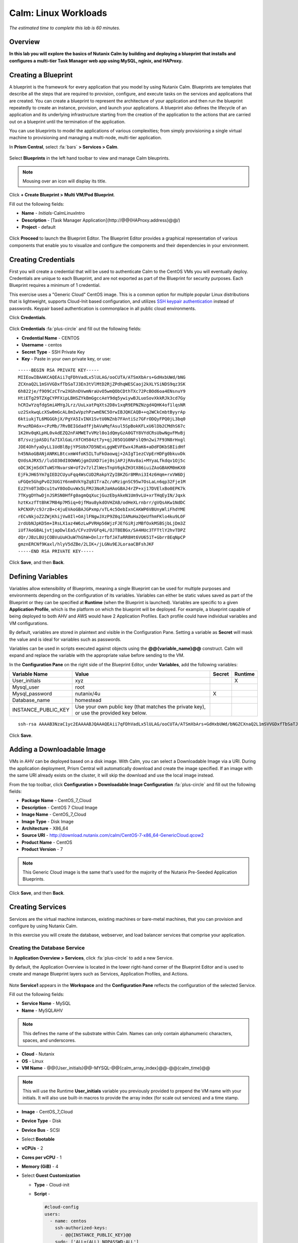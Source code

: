 .. _calm_linux:

---------------------
Calm: Linux Workloads
---------------------

*The estimated time to complete this lab is 60 minutes.*

.. raw:: html

  <iframe width="640" height="360" src="https://www.youtube.com/embed/aEKzpMvjObk?rel=0&amp;showinfo=0" frameborder="0" allow="accelerometer; autoplay; encrypted-media; gyroscope; picture-in-picture" allowfullscreen></iframe>

Overview
++++++++

**In this lab you will explore the basics of Nutanix Calm by building and deploying a blueprint that installs and configures a multi-tier Task Manager web app using MySQL, nginix, and HAProxy.**

Creating a Blueprint
++++++++++++++++++++

A blueprint is the framework for every application that you model by using Nutanix Calm. Blueprints are templates that describe all the steps that are required to provision, configure, and execute tasks on the services and applications that are created. You can create a blueprint to represent the architecture of your application and then run the blueprint repeatedly to create an instance, provision, and launch your applications. A blueprint also defines the lifecycle of an application and its underlying infrastructure starting from the creation of the application to the actions that are carried out on a blueprint until the termination of the application.

You can use blueprints to model the applications of various complexities; from simply provisioning a single virtual machine to provisioning and managing a multi-node, multi-tier application.

In **Prism Central**, select :fa:`bars` **> Services > Calm**.

.. figure:: images/1.png

Select |blueprints| **Blueprints** in the left hand toolbar to view and manage Calm bleuprints.

.. note::

  Mousing over an icon will display its title.

Click **+ Create Blueprint > Multi VM/Pod Blueprint**.

Fill out the following fields:

- **Name** - *Initials*-CalmLinuxIntro
- **Description** - [Task Manager Application](\http://@@{HAProxy.address}@@/)
- **Project** - default

.. figure:: images/2.png

Click **Proceed** to launch the Blueprint Editor. The Blueprint Editor provides a graphical representation of various components that enable you to visualize and configure the components and their dependencies in your environment.

Creating Credentials
++++++++++++++++++++

First you will create a credential that will be used to authenticate Calm to the CentOS VMs you will eventually deploy. Credentials are unique to each Blueprint, and are not exported as part of the Blueprint for security purposes. Each Blueprint requires a minimum of 1 credential.

This exercise uses a "Generic Cloud" CentOS image. This is a common option for multiple popular Linux distributions that is lightweight, supports Cloud-Init based configuration, and utilizes `SSH keypair authentication <https://www.ssh.com/ssh/public-key-authentication>`_ instead of passwords. Keypair based authentication is commonplace in all public cloud environments.

Click **Credentials**.

.. figure:: images/3.png

Click **Credentials** :fa:`plus-circle` and fill out the following fields:

- **Credential Name** - CENTOS
- **Username** - centos
- **Secret Type** - SSH Private Key
- **Key** - Paste in your own private key, or use:

::

  -----BEGIN RSA PRIVATE KEY-----
  MIIEowIBAAKCAQEAii7qFDhVadLx5lULAG/ooCUTA/ATSmXbArs+GdHxbUWd/bNG
  ZCXnaQ2L1mSVVGDxfTbSaTJ3En3tVlMtD2RjZPdhqWESCaoj2kXLYSiNDS9qz3SK
  6h822je/f9O9CzCTrw2XGhnDVwmNraUvO5wmQObCDthTXc72PcBOd6oa4ENsnuY9
  HtiETg29TZXgCYPFXipLBHSZYkBmGgccAeY9dq5ywiywBJLuoSovXkkRJk3cd7Gy
  hCRIwYzqfdgSmiAMYgJLrz/UuLxatPqXts2D8v1xqR9EPNZNzgd4QHK4of1lqsNR
  uz2SxkwqLcXSw0mGcAL8mIwVpzhPzwmENC5OrwIBJQKCAQB++q2WCkCmbtByyrAp
  6ktiukjTL6MGGGhjX/PgYA5IvINX1SvtU0NZnb7FAntiSz7GFrODQyFPQ0jL3bq0
  MrwzRDA6x+cPzMb/7RvBEIGdadfFjbAVaMqfAsul5SpBokKFLxU6lDb2CMdhS67c
  1K2Hv0qKLpHL0vAdEZQ2nFAMWETvVMzl0o1dQmyGzA0GTY8VYdCRsUbwNgvFMvBj
  8T/svzjpASDifa7IXlGaLrXfCH584zt7y+qjJ05O1G0NFslQ9n2wi7F93N8rHxgl
  JDE4OhfyaDyLL1UdBlBpjYPSUbX7D5NExLggWEVFEwx4JRaK6+aDdFDKbSBIidHf
  h45NAoGBANjANRKLBtcxmW4foK5ILTuFkOaowqj+2AIgT1ezCVpErHDFg0bkuvDk
  QVdsAJRX5//luSO30dI0OWWGjgmIUXD7iej0sjAPJjRAv8ai+MYyaLfkdqv1Oj5c
  oDC3KjmSdXTuWSYNvarsW+Uf2v7zlZlWesTnpV6gkZH3tX86iuiZAoGBAKM0mKX0
  EjFkJH65Ym7gIED2CUyuFqq4WsCUD2RakpYZyIBKZGr8MRni3I4z6Hqm+rxVW6Dj
  uFGQe5GhgPvO23UG1Y6nm0VkYgZq81TraZc/oMzignSC95w7OsLaLn6qp32Fje1M
  Ez2Yn0T3dDcu1twY8OoDuvWx5LFMJ3NoRJaHAoGBAJ4rZP+xj17DVElxBo0EPK7k
  7TKygDYhwDjnJSRSN0HfFg0agmQqXucjGuzEbyAkeN1Um9vLU+xrTHqEyIN/Jqxk
  hztKxzfTtBhK7M84p7M5iq+0jfMau8ykdOVHZAB/odHeXLrnbrr/gVQsAKw1NdDC
  kPCNXP/c9JrzB+c4juEVAoGBAJGPxmp/vTL4c5OebIxnCAKWP6VBUnyWliFhdYME
  rECvNkjoZ2ZWjKhijVw8Il+OAjlFNgwJXzP9Z0qJIAMuHa2QeUfhmFKlo4ku9LOF
  2rdUbNJpKD5m+IRsLX1az4W6zLwPVRHp56WjzFJEfGiRjzMBfOxkMSBSjbLjDm3Z
  iUf7AoGBALjvtjapDwlEa5/CFvzOVGFq4L/OJTBEBGx/SA4HUc3TFTtlY2hvTDPZ
  dQr/JBzLBUjCOBVuUuH3uW7hGhW+DnlzrfbfJATaRR8Ht6VU651T+Gbrr8EqNpCP
  gmznERCNf9Kaxl/hlyV5dZBe/2LIK+/jLGNu9EJLoraaCBFshJKF
  -----END RSA PRIVATE KEY-----

.. figure:: images/4.png

Click **Save**, and then **Back**.

Defining Variables
++++++++++++++++++

Variables allow extensibility of Blueprints, meaning a single Blueprint can be used for multiple purposes and environments depending on the configuration of its variables.
Variables can either be static values saved as part of the Blueprint or they can be specified at **Runtime** (when the Blueprint is launched).  Variables are specific to a given **Application Profile**, which is the platform on which the blueprint will be deployed. For example, a blueprint capable of being deployed to both AHV and AWS would have 2 Application Profiles. Each profile could have individual variables and VM configurations.

By default, variables are stored in plaintext and visible in the Configuration Pane. Setting a variable as **Secret** will mask the value and is ideal for variables such as passwords.

Variables can be used in scripts executed against objects using the **@@{variable_name}@@** construct. Calm will expand and replace the variable with the appropriate value before sending to the VM.

In the **Configuration Pane** on the right side of the Blueprint Editor, under **Variables**, add the following variables:

+------------------------+------------------------------------------------------+------------+-------------+
| **Variable Name**      | **Value**                                            | **Secret** | **Runtime** |
+------------------------+------------------------------------------------------+------------+-------------+
| User_initials          | xyz                                                  |            |      X      |
+------------------------+------------------------------------------------------+------------+-------------+
| Mysql\_user            | root                                                 |            |             |
+------------------------+------------------------------------------------------+------------+-------------+
| Mysql\_password        | nutanix/4u                                           |     X      |             |
+------------------------+------------------------------------------------------+------------+-------------+
| Database\_name         | homestead                                            |            |             |
+------------------------+------------------------------------------------------+------------+-------------+
| INSTANCE\_PUBLIC\_KEY  | Use your own public key (that matches the private    |            |             |
|                        | key), or use the provided key below.                 |            |             |
+------------------------+------------------------------------------------------+------------+-------------+

::

  ssh-rsa AAAAB3NzaC1yc2EAAAABJQAAAQEAii7qFDhVadLx5lULAG/ooCUTA/ATSmXbArs+GdHxbUWd/bNGZCXnaQ2L1mSVVGDxfTbSaTJ3En3tVlMtD2RjZPdhqWESCaoj2kXLYSiNDS9qz3SK6h822je/f9O9CzCTrw2XGhnDVwmNraUvO5wmQObCDthTXc72PcBOd6oa4ENsnuY9HtiETg29TZXgCYPFXipLBHSZYkBmGgccAeY9dq5ywiywBJLuoSovXkkRJk3cd7GyhCRIwYzqfdgSmiAMYgJLrz/UuLxatPqXts2D8v1xqR9EPNZNzgd4QHK4of1lqsNRuz2SxkwqLcXSw0mGcAL8mIwVpzhPzwmENC5Orw== rsa-key-20190108

.. figure:: images/5.png

Click **Save**.

Adding a Downloadable Image
+++++++++++++++++++++++++++

VMs in AHV can be deployed based on a disk image. With Calm, you can select a Downloadable Image via a URI. During the application deployment, Prism Central will automatically download and create the image specified. If an image with the same URI already exists on the cluster, it will skip the download and use the local image instead.

From the top toolbar, click **Configuration > Downloadable Image Configuration** :fa:`plus-circle` and fill out the following fields:

- **Package Name** - CentOS_7_Cloud
- **Description** - CentOS 7 Cloud Image
- **Image Name** - CentOS_7_Cloud
- **Image Type** - Disk Image
- **Architecture** - X86_64
- **Source URI** - http://download.nutanix.com/calm/CentOS-7-x86_64-GenericCloud.qcow2
- **Product Name** - CentOS
- **Product Version** - 7

.. note::
   This Generic Cloud image is the same that's used for the majority of the Nutanix Pre-Seeded Application Blueprints.

.. figure:: images/6.png

Click **Save**, and then **Back**.

Creating Services
+++++++++++++++++

Services are the virtual machine instances, existing machines or bare-metal machines, that you can provision and configure by using Nutanix Calm.

In this exercise you will create the database, webserver, and load balancer services that comprise your application.

Creating the Database Service
.............................

In **Application Overview > Services**, click :fa:`plus-circle` to add a new Service.

By default, the Application Overview is located in the lower right-hand corner of the Blueprint Editor and is used to create and manage Blueprint layers such as Services, Application Profiles, and Actions.

.. figure:: images/7.png

Note **Service1** appears in the **Workspace** and the **Configuration Pane** reflects the configuration of the selected Service.

Fill out the following fields:

- **Service Name** - MySQL
- **Name** - MySQLAHV

.. note::
   This defines the name of the substrate within Calm. Names can only contain alphanumeric characters, spaces, and underscores.

- **Cloud** - Nutanix
- **OS** - Linux
- **VM Name** - @@{User_initials}@@-MYSQL-@@{calm_array_index}@@-@@{calm_time}@@

.. note::

  This will use the Runtime **User_initials** variable you previously provided to prepend the VM name with your initials. It will also use built-in macros to provide the array index (for scale out services) and a time stamp.

- **Image** - CentOS_7_Cloud
- **Device Type** - Disk
- **Device Bus** - SCSI
- Select **Bootable**
- **vCPUs** - 2
- **Cores per vCPU** - 1
- **Memory (GiB)** - 4
- Select **Guest Customization**

  - **Type** - Cloud-init
  - **Script** -

    .. code-block:: bash

      #cloud-config
      users:
        - name: centos
          ssh-authorized-keys:
            - @@{INSTANCE_PUBLIC_KEY}@@
          sudo: ['ALL=(ALL) NOPASSWD:ALL']

    .. note::

      This will leverage Cloud-Init to populate the SSH public key variable as an authorized key, meaning the corresponding private key can be used to authenticate to the host.

- Select :fa:`plus-circle` under **Network Adapters (NICs)**
- **NIC 1** - Primary
- **Credential** - CENTOS

Click **Save**.

.. note::

  If errors or warnings are presented after saving the blueprint, hover over the icon in the top toolbar to see a list of issues. Resolve any issues and **Save** the blueprint again.

  .. figure:: images/8.png

Now that you have completed the deployment details for the VM associated with the service, the next step is to tell Calm how the application will be installed on the VM.

With the **MySQL** service icon selected in the Workspace pane, scroll to the top of the **Configuration Panel**, and select the **Package** tab. The Package is the configuration and application(s) installed on the Service, and is typically accomplished by executing a script on the Service VM.

Specify **MySQL_PACKAGE** as the **Package Name** and click **Configure install**.

.. figure:: images/9.png

Note the **Package install** field that appears on the MySQL service in the Workspace pane.

Select **+ Task**, and fill out the following fields in the **Configuration Panel** to define the script that Calm will remotely execute on the MySQL Service VM:

- **Task Name** - Install_sql
- **Type** - Execute
- **Script Type** - Shell
- **Credential** - CENTOS
- **Script** -

  .. code-block:: bash

    #!/bin/bash
    set -ex

    sudo yum install -y "http://repo.mysql.com/mysql-community-release-el7-5.noarch.rpm"
    sudo yum update -y
    sudo setenforce 0
    sudo sed -i 's/enforcing/disabled/g' /etc/selinux/config /etc/selinux/config
    sudo systemctl stop firewalld || true
    sudo systemctl disable firewalld || true
    sudo yum install -y mysql-community-server.x86_64

    sudo /bin/systemctl start mysqld
    sudo /bin/systemctl enable mysqld

    #Mysql secure installation
    mysql -u root<<-EOF

    UPDATE mysql.user SET Password=PASSWORD('@@{Mysql_password}@@') WHERE User='@@{Mysql_user}@@';
    DELETE FROM mysql.user WHERE User='@@{Mysql_user}@@' AND Host NOT IN ('localhost', '127.0.0.1', '::1');
    DELETE FROM mysql.user WHERE User='';
    DELETE FROM mysql.db WHERE Db='test' OR Db='test\_%';

    FLUSH PRIVILEGES;
    EOF

    mysql -u @@{Mysql_user}@@ -p@@{Mysql_password}@@ <<-EOF
    CREATE DATABASE @@{Database_name}@@;
    GRANT ALL PRIVILEGES ON homestead.* TO '@@{Database_name}@@'@'%' identified by 'secret';

    FLUSH PRIVILEGES;
    EOF

.. figure:: images/10.png

.. note::
   You can click the **Pop Out** icon on the script field for a larger window to view/edit scripts.

Reviewing the script you can see the package will install MySQL, configure the credentials and create a database based on the variables specified earlier in the exercise.

Select the **MySQL** service icon in the Workspace pane again, select the **Package** tab in the **Configuration Panel**.

Click **Configure uninstall**.

Select **+ Task**, and fill out the following fields in the **Configuration Panel**:

- **Task Name** - Uninstall_sql
- **Type** - Execute
- **Script Type** - Shell
- **Credential** - CENTOS
- **Script** -

  .. code-block:: bash

    #!/bin/bash
    echo "Goodbye!"

.. figure:: images/11.png

.. note::
   The uninstall script can be used for removing packages, updating network services like DHCP and DNS, removing entries from Active Directory, etc. It is not being used for this simple example.

Click **Save**. You will be prompted with specific errors if there are validation issues such as missing fields or unacceptable characters.

Creating the Web Server Service
................................

You will now follow similar steps to define a web server service.

In **Application Overview > Services**, add an additional service.

Select the new service and fill out the following **VM** fields in the **Configuration Panel**:

- **Service Name** - WebServer
- **Name** - WebServerAHV
- **Cloud** - Nutanix
- **OS** - Linux
- **VM Name** - @@{User_initials}@@-WebServer-@@{calm_array_index}@@-@@{calm_time}@@
- **Image** - CentOS_7_Cloud
- **Device Type** - Disk
- **Device Bus** - SCSI
- Select **Bootable**
- **vCPUs** - 2
- **Cores per vCPU** - 1
- **Memory (GiB)** - 4
- Select **Guest Customization**

  - **Type** - Cloud-init
  - **Script** -

    .. code-block:: bash

      #cloud-config
      users:
        - name: centos
          ssh-authorized-keys:
            - @@{INSTANCE_PUBLIC_KEY}@@
          sudo: ['ALL=(ALL) NOPASSWD:ALL']

- Select :fa:`plus-circle` under **Network Adapters (NICs)**
- **NIC 1** - Primary
- **Credential** - CENTOS

Select the **Package** tab.

Specify a **Package Name** and click **Configure install**.

Select **+ Task**, and fill out the following fields in the **Configuration Panel**:

- **Name Task** - Install_WebServer
- **Type** - Execute
- **Script Type** - Shell
- **Credential** - CENTOS
- **Script** -

  .. code-block:: bash

    #!/bin/bash
    set -ex

    sudo yum update -y
    sudo yum -y install epel-release
    sudo setenforce 0
    sudo sed -i 's/enforcing/disabled/g' /etc/selinux/config /etc/selinux/config
    sudo systemctl stop firewalld || true
    sudo systemctl disable firewalld || true
    sudo rpm -Uvh https://mirror.webtatic.com/yum/el7/webtatic-release.rpm
    sudo yum update -y
    sudo yum install -y nginx php56w-fpm php56w-cli php56w-mcrypt php56w-mysql php56w-mbstring php56w-dom git unzip

    sudo mkdir -p /var/www/laravel
    echo "server {
     listen 80 default_server;
     listen [::]:80 default_server ipv6only=on;
    root /var/www/laravel/public/;
     index index.php index.html index.htm;
    location / {
     try_files \$uri \$uri/ /index.php?\$query_string;
     }
     # pass the PHP scripts to FastCGI server listening on /var/run/php5-fpm.sock
     location ~ \.php$ {
     try_files \$uri /index.php =404;
     fastcgi_split_path_info ^(.+\.php)(/.+)\$;
     fastcgi_pass 127.0.0.1:9000;
     fastcgi_index index.php;
     fastcgi_param SCRIPT_FILENAME \$document_root\$fastcgi_script_name;
     include fastcgi_params;
     }
    }" | sudo tee /etc/nginx/conf.d/laravel.conf
    sudo sed -i 's/80 default_server/80/g' /etc/nginx/nginx.conf
    if `grep "cgi.fix_pathinfo" /etc/php.ini` ; then
     sudo sed -i 's/cgi.fix_pathinfo=1/cgi.fix_pathinfo=0/' /etc/php.ini
    else
     sudo sed -i 's/;cgi.fix_pathinfo=1/cgi.fix_pathinfo=0/' /etc/php.ini
    fi

    sudo systemctl enable php-fpm
    sudo systemctl enable nginx
    sudo systemctl restart php-fpm
    sudo systemctl restart nginx

    if [ ! -e /usr/local/bin/composer ]
    then
     curl -sS https://getcomposer.org/installer | php
     sudo mv composer.phar /usr/local/bin/composer
     sudo chmod +x /usr/local/bin/composer
    fi

    sudo git clone https://github.com/ideadevice/quickstart-basic.git /var/www/laravel
    sudo sed -i 's/DB_HOST=.*/DB_HOST=@@{MySQL.address}@@/' /var/www/laravel/.env

    sudo su - -c "cd /var/www/laravel; composer install"
    if [ "@@{calm_array_index}@@" == "0" ]; then
     sudo su - -c "cd /var/www/laravel; php artisan migrate"
    fi

    sudo chown -R nginx:nginx /var/www/laravel
    sudo chmod -R 777 /var/www/laravel/
    sudo systemctl restart nginx

This script installs PHP and Nginx to create a web server, and then a Laravel based web application.
It then configures the web application settings, including updating the **DB_HOST** with the MySQL IP address, accessed via the **@@{MySQL.address}@@** macro.

Select the **Package** tab and click **Configure uninstall**.

Select **+ Task**, and fill out the following fields in the **Configuration Panel**:

- **Name Task** - Uninstall_WebServer
- **Type** - Execute
- **Script Type** - Shell
- **Credential** - CENTOS
- **Script** -

  .. code-block:: bash

    #!/bin/bash
    set -ex

    sudo rm -rf /var/www/laravel
    sudo yum erase -y nginx

For many applications it is common to need to scale out a given service, such as the web tier in order to handle more concurrent users. Calm makes it simple to turn deploy an array containing multiple copies of a given service.

With the **WebServer** service icon selected in the Workspace pane, scroll to the top of the **Configuration Panel**, and select the **Service** tab.

Under **Deployment Config > Number of Replicas**, increase the **Min** value from 1 to 2 and the **Max** value from 1 to 4.

.. figure:: images/12.png

This change will provision a minimum of 2 WebServer VMs for each deployment of the application, and allow the array to grow up to a total of 4 WebServer VMs.

.. note::

  Scaling an application in and out will require additional scripting so that the application understands how to leverage the additional VMs.

Click **Save**.

.. _haproxyinstall:

Creating the Load Balancer Service
..................................

To take advantage of a scale out web tier, your application needs to be able to load balance connections across multiple web server VMs. HAProxy is a free, open source TCP/HTTP load balancer used to distribute workloads across multiple servers. It can be used anywhere from small, simple deployments to large web-scale environments such as GitHub, Instagram, and Twitter.

In **Application Overview > Services**, add an additional service.

Select the new service and fill out the following **VM** fields in the **Configuration Panel**:

- **Service Name** - HAProxy
- **Name** - HAPROXYAHV
- **Cloud** - Nutanix
- **OS** - Linux
- **VM Name** - @@{User_initials}@@-HAProxy-@@{calm_array_index}@@-@@{calm_time}@@
- **Image** - CentOS\_7\_Cloud
- **Device Type** - Disk
- **Device Bus** - SCSI
- Select **Bootable**
- **vCPUs** - 2
- **Cores per vCPU** - 1
- **Memory (GiB)** - 4
- Select **Guest Customization**

  - **Type** - Cloud-init
  - **Script** -

    .. code-block:: bash

      #cloud-config
      users:
        - name: centos
          ssh-authorized-keys:
            - @@{INSTANCE_PUBLIC_KEY}@@
          sudo: ['ALL=(ALL) NOPASSWD:ALL']

- Select :fa:`plus-circle` under **Network Adapters (NICs)**
- **NIC 1** - Primary
- **Credential** - CENTOS

Select the **Package** tab.

Specify a **Package Name** and click **Configure install**.

Select **+ Task**, and fill out the following fields in the **Configuration Panel**:

- **Name Task** - Install_HAProxy
- **Type** - Execute
- **Script Type** - Shell
- **Credential** - CENTOS
- **Script** -

  .. code-block:: bash

    #!/bin/bash
    set -ex

    sudo yum update -y
    sudo yum install -y haproxy
    sudo setenforce 0
    sudo sed -i 's/enforcing/disabled/g' /etc/selinux/config /etc/selinux/config
    sudo systemctl stop firewalld || true
    sudo systemctl disable firewalld || true

    echo "global
     log 127.0.0.1 local0
     log 127.0.0.1 local1 notice
     maxconn 4096
     quiet
     user haproxy
     group haproxy
    defaults
     log global
     mode http
     retries 3
     timeout client 50s
     timeout connect 5s
     timeout server 50s
     option dontlognull
     option httplog
     option redispatch
     balance roundrobin
    # Set up application listeners here.
    listen admin
     bind 127.0.0.1:22002
     mode http
     stats uri /
    frontend http
     maxconn 2000
     bind 0.0.0.0:80
     default_backend servers-http
    backend servers-http" | sudo tee /etc/haproxy/haproxy.cfg

    hosts=$(echo "@@{WebServer.address}@@" | tr "," "\n")
    port=80

    for host in $hosts
      do echo " server host-${host} ${host}:${port} weight 1 maxconn 100 check" | sudo tee -a /etc/haproxy/haproxy.cfg
    done

    sudo systemctl daemon-reload
    sudo systemctl enable haproxy
    sudo systemctl restart haproxy

Note the use of the @@{WebServer.address}@@ macro in the script above. The macro returns a comma delimited list of all IPs of the VMs within that service. The script then uses the `tr <https://www.geeksforgeeks.org/tr-command-unixlinux-examples/>`_ command to replace commas with carriage returns. The result is an array, **$hosts**, containing strings of all WebServer IP addresses. Those addresses are then each added to the **HAProxy** configuration file.

Select the **Package** tab and click **Configure uninstall**.

Select **+ Task**, and fill out the following fields in the **Configuration Panel**:

- **Name Task** - Uninstall_HAProxy
- **Type** - Execute
- **Script Type** - Shell
- **Credential** - CENTOS
- **Script** -

  .. code-block:: bash

    #!/bin/bash
    set -ex

    sudo
    yum -y erase haproxy

Click **Save**.

Adding Dependencies
+++++++++++++++++++

As our application will require the database to be running before the web server starts, our Blueprint requires a dependency to enforce this ordering.  There are a couple of ways to do this, one of which you've already done without likely realizing it.

In the **Application Overview > Application Profile** section, expand the **Default** Application Profile and click the **Create** Action.

.. figure:: images/13.png

Take note of the **Orange Orchestration Edge** going from the **MySQL Start** task to the **WebServer Package Install** task. This edge was automatically created by Calm due to the **@@{MySQL.address}@@** macro reference in the **WebServer Package Install** task. Since the system needs to know the IP Address of the MySQL service prior to being able to proceed with the WebServer Install task, Calm intelligently creates the orchestration edge for you. This requires the MySQL service to be started prior to moving on to the WebServer Install task.

Return to the **HAProxy Package Install** task, why are orchestration edges automatically created between the WebServer and HAProxy services?

Next select the **Stop** Profile Action.

Note that lack of orchestration edges between services when stopping an application. Why might issuing shutdown commands to all services within the application simultaneously create an issue?

Click on each Profile Action to take note of the current presence (or lack thereof) of the orchestration edges.

.. figure:: images/14.png

To resolve this, you'll manually define a dependencies between services.

Select the **WebServer** Service and click the **Create Dependency** icon that appears above the Service icon, and then click on the **MySQL** service.

.. figure:: images/15.png

This represents that the **WebServer** service "depends" upon the **MySQL** service, meaning the **MySQL** service will start before, and stop after, the **WebServer** service.

Now create a dependency for the **HAProxy** service to depend on the **WebServer** service.

Click **Save**.

Re-visit the Profile Actions and confirm the edges now properly reflect the dependencies between the services, like so:

.. figure:: images/16.png

Drawing the white dependency arrows will cause Calm to create orchestration edges for all **System Defined Profile Actions** (Create, Start, Restart, Stop, Delete, and Soft Delete).

Launching and Managing the Application
++++++++++++++++++++++++++++++++++++++

From the upper toolbar in the Blueprint Editor, click **Launch**.

Specify a unique **Application Name** (e.g. *Initials*\ -CalmLinuxIntro1) and your **User_initials** Runtime variable value for VM naming.

Click **Create**.

The **Audit** tab can be used to monitor the deployment of the application.

Why don't all of the CentOS based services deploy at the same time following the download of the disk image?

Once the application reaches a **Running** status, navigate to the **Services** tab and select the **HAProxy** service to determine the IP address of your load balancer.

In a new browser tab or window, navigate to http://<HAProxy-IP>, and verify your Task Manager application is functioning.

.. note::

  You can also click the link in the Description of the Application.

.. figure:: images/17.png

Takeaways
+++++++++

What are the key things you should know about **Nutanix Calm**?

- Nutanix Calm, as a native component of Prism, is built on and carries forward the benefits of the platform.  The simplicity provided by Acropolis lets Calm focus on the application, rather then trying to mask the complexity of the underlying infrastructure management

- Calm blueprints are easy to use.  In 60 minutes you went from nothing to a full infrastructure stack deployment.  Because Calm uses standard tools for configuration - bash, powershell, and later on python scrips - there's no complex new language to learn and you can immediately apply skills you already have

- While not as visually impressive, even single VM blueprints can have a massive effect on customers.  One bank in India is using Calm for single-VM deployments, reducing the time to deploy these applications from 3 days to a couple of hours.  Remember that many of our customers have little or no automation today (or the automation they have is complex/hard to understand thus limiting it's adoption).  This means that Calm can help them right now, today, instantly.

- "Multi-Cloud Application Automation and Lifecycle Management" sounds big and scary.  The 'future' sounds amazing, but many operators can't see the path to there.  Listen to what the customer is struggling with today (backups require specialized skills, VM deployment takes a long time, upgrades are hard) and speak to how Calm can help with that; jumping right to the multi-cloud automation story pushes Calm from a "I need this right now" to a "well let's evaluate this later on, once things have quieted down" (and things never truly 'quiet down'.

- The Blueprint Editor provides a simple UI for modeling potentially complex applications.

- Blueprints are tied to SSP Projects which can be used to enforce quotas and role based access control.

- Having a Blueprint install and configure binaries means no longer creating specific images for individual applications. Instead the application can be modified through changes to the Blueprint or installation script, both of which can be stored in source code repositories.

- Variables allow another dimension of customizing an application without having to edit the underlying Blueprint.

- There are multiple ways of authenticating to a VM (keys or passwords), which is dependent upon the source image.

- Application status can be monitored in real time.

- Applications typically span across multiple VMs, each responsible for different services. Calm is capable of automated and orchestrating full applications.

- Dependencies between services can be easily modeled in the Blueprint Editor.

- Users can quickly provision entire application stacks for production or testing for repeatable results without time lost to manual configuration.

- Interested in using Calm for more app lifecycle operations? Check out the :ref:`calm_day2`!

Cleanup
+++++++

.. raw:: html

  <strong><font color="red">Once your lab completion has been validated, PLEASE do your part to remove any unneeded VMs to ensure resources are available for all users on your shared cluster.</font></strong>

Delete your application deployment in Calm. If you intend to complete the :ref:`calm_day2` lab, do **NOT** delete your blueprint, as you will continue to add actions to your existing blueprint.

Getting Connected
+++++++++++++++++

Have a question about **Nutanix Calm**? Please reach out to the resources below:

+---------------------------------------------------------------------------------+
|  Calm Product Contacts                                                          |
+================================+================================================+
|  Slack Channel                 |  #Calm                                         |
+--------------------------------+------------------------------------------------+
|  Product Manager               |  Jasnoor Gill, jasnoor.gill@nutanix.com        |
+--------------------------------+------------------------------------------------+
|  Product Marketing Manager     |  Chris Brown, christopher.brown@nutanix.com    |
+--------------------------------+------------------------------------------------+
|  Technical Marketing Engineer  |  Michael Haigh, michael.haigh@nutanix.com      |
+--------------------------------+------------------------------------------------+
|  Solutions Architect           |  Ben Peterson, bp@nutanix.com                  |
+--------------------------------+------------------------------------------------+
|  Solutions Architect           |  Mark Lavi, mark.lavi@nutanix.com              |
+--------------------------------+------------------------------------------------+
|  Solutions Architect           |  Andy Schmid, andy.schmid@nutanix.com          |
+--------------------------------+------------------------------------------------+
|  Founders Team Manager         |  Mike Masterson, mike.masterson@nutanix.com    |
+--------------------------------+------------------------------------------------+
|  Founders Team                 |  Akbar Aziz, akbar.aziz@nutanix.com            |
+--------------------------------+------------------------------------------------+
|  Founders Team                 |  David Roberts, dave.roberts@nutanix.com       |
+--------------------------------+------------------------------------------------+
|  Founders Team                 |  Sachin Malhotra, sachin.malhotra@nutanix.com  |
+--------------------------------+------------------------------------------------+
|  SME Americas                  |  Alex Lott, alex.lott@nutanix.com              |
+--------------------------------+------------------------------------------------+
|  SME APAC                      |  Lei Ming Pan, leiming.pan@nutanix.com         |
+--------------------------------+------------------------------------------------+
|  SME APAC                      |  Chris Rasmussen, crasmussen@nutanix.com       |
+--------------------------------+------------------------------------------------+
|  SME EMEA                      |  Christophe Jauffret, christophe@nutanix.com   |
+--------------------------------+------------------------------------------------+
|  SME EMEA                      |  Jose Gomez, jose.gomez@nutanix.com            |
+--------------------------------+------------------------------------------------+

.. |proj-icon| image:: ../images/projects_icon.png
.. |mktmgr-icon| image:: ../images/marketplacemanager_icon.png
.. |mkt-icon| image:: ../images/marketplace_icon.png
.. |bp-icon| image:: ../images/blueprints_icon.png
.. |blueprints| image:: images/blueprints.png
.. |applications| image:: images/blueprints.png
